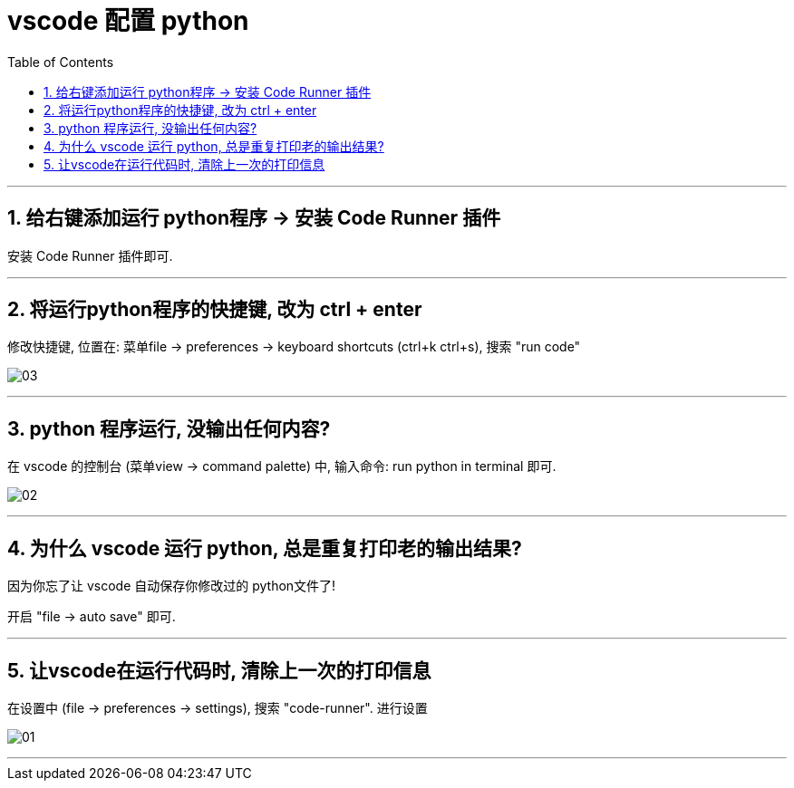 
= vscode 配置 python
:toc:
:toclevels: 3
:sectnums:

---

== 给右键添加运行 python程序 -> 安装 Code Runner 插件

安装 Code Runner 插件即可.

---

== 将运行python程序的快捷键, 改为 ctrl + enter

修改快捷键, 位置在: 菜单file -> preferences -> keyboard shortcuts (ctrl+k ctrl+s), 搜索 "run code"

image:img/03.png[]

---


== python 程序运行, 没输出任何内容?

在 vscode 的控制台 (菜单view -> command palette) 中, 输入命令: run python in terminal 即可.

image:img/02.png[]


---

== 为什么 vscode 运行 python, 总是重复打印老的输出结果?

因为你忘了让 vscode 自动保存你修改过的 python文件了!

开启 "file -> auto save" 即可.

---

== 让vscode在运行代码时, 清除上一次的打印信息

在设置中 (file -> preferences -> settings), 搜索 "code-runner". 进行设置

image:img/01.png[]

---



